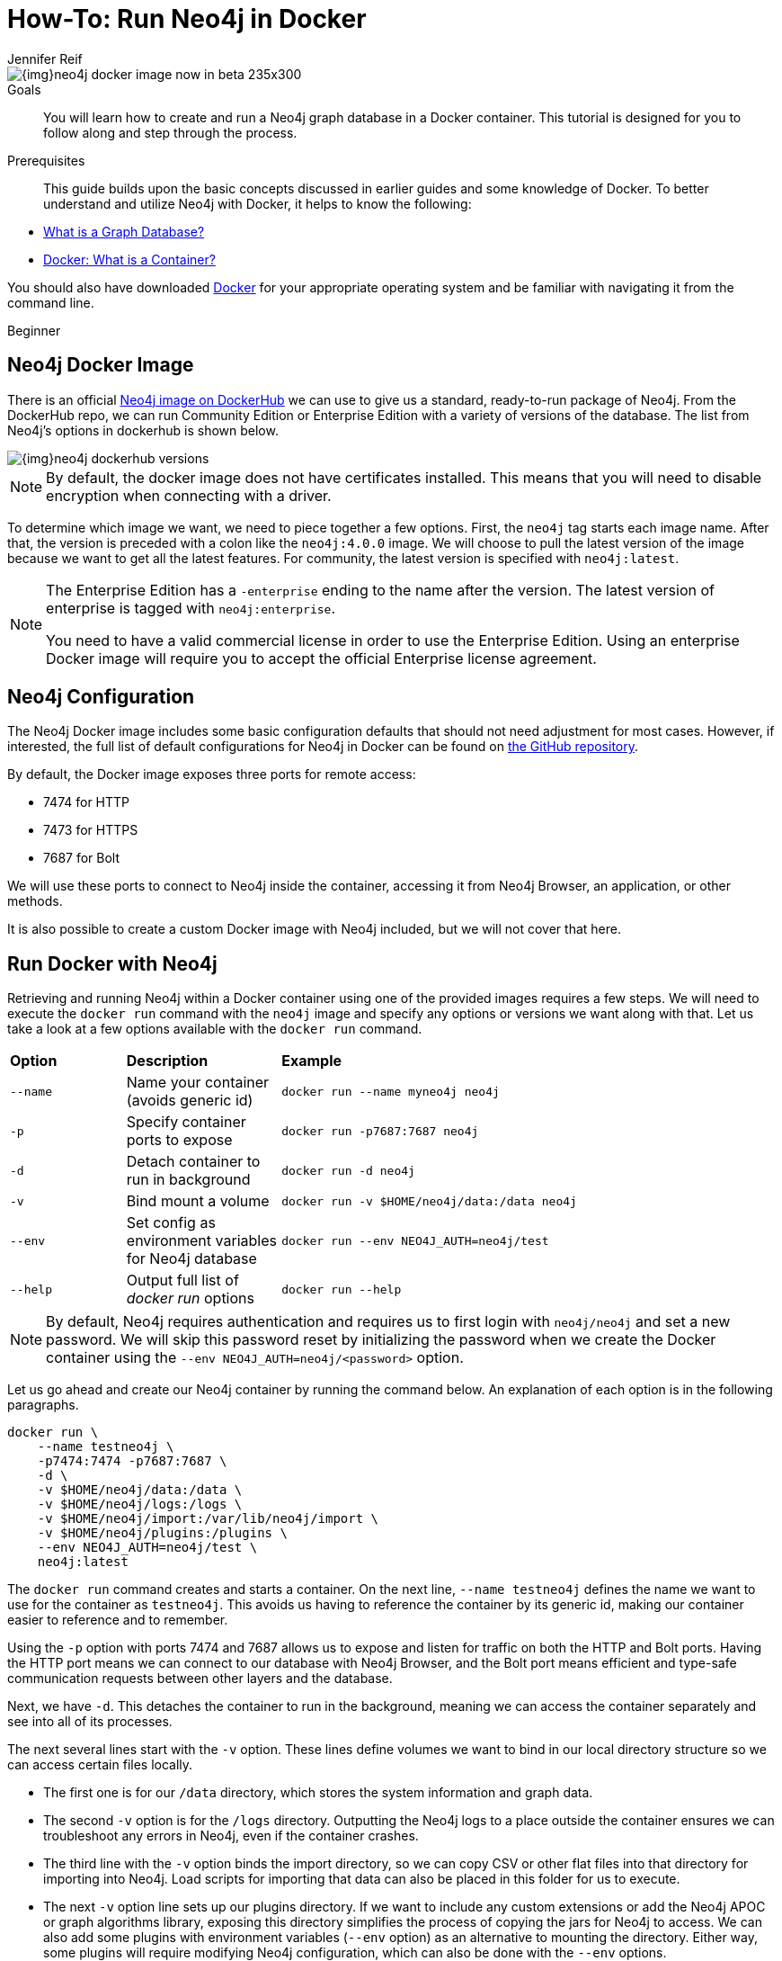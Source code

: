 = How-To: Run Neo4j in Docker
:level: Beginner
:page-level: Beginner
:docker-hub-link: https://hub.docker.com/_/neo4j/
:author: Jennifer Reif
:category: environment
:tags: administration, docker, docker-image, documentation, container, configuration, cypher-shell
:description: You will learn how to create and run a Neo4j graph database in a Docker container. This tutorial is designed for you to follow along and step through the process.

image::{img}neo4j-docker-image-now-in-beta-235x300.jpg[float="right"]

.Goals
[abstract]
{description}

.Prerequisites
[abstract]
This guide builds upon the basic concepts discussed in earlier guides and some knowledge of Docker.
To better understand and utilize Neo4j with Docker, it helps to know the following:

* xref:graph-database.adoc[What is a Graph Database?]
* https://www.docker.com/resources/what-container[Docker: What is a Container?^]

You should also have downloaded https://www.docker.com/get-started[Docker^] for your appropriate operating system and be familiar with navigating it from the command line.

[role=expertise {level}]
{level}

[#neo4j-docker]
== Neo4j Docker Image

There is an official {docker-hub-link}[Neo4j image on DockerHub^] we can use to give us a standard, ready-to-run package of Neo4j.
From the DockerHub repo, we can run Community Edition or Enterprise Edition with a variety of versions of the database.
The list from Neo4j's options in dockerhub is shown below.

image::{img}neo4j_dockerhub_versions.jpg[]

[NOTE]
--
By default, the docker image does not have certificates installed.
This means that you will need to disable encryption when connecting with a driver.
--

To determine which image we want, we need to piece together a few options.
First, the `neo4j` tag starts each image name.
After that, the version is preceded with a colon like the `neo4j:4.0.0` image.
We will choose to pull the latest version of the image because we want to get all the latest features.
For community, the latest version is specified with `neo4j:latest`.

[NOTE]
--
The Enterprise Edition has a `-enterprise` ending to the name after the version.
The latest version of enterprise is tagged with `neo4j:enterprise`.

You need to have a valid commercial license in order to use the Enterprise Edition.
Using an enterprise Docker image will require you to accept the official Enterprise license agreement.
--

[#config-docker]
== Neo4j Configuration

The Neo4j Docker image includes some basic configuration defaults that should not need adjustment for most cases.
However, if interested, the full list of default configurations for Neo4j in Docker can be found on https://github.com/neo4j/docker-neo4j/blob/master/src/3.5/docker-entrypoint.sh[the GitHub repository^].

By default, the Docker image exposes three ports for remote access:

* 7474 for HTTP
* 7473 for HTTPS
* 7687 for Bolt

We will use these ports to connect to Neo4j inside the container, accessing it from Neo4j Browser, an application, or other methods.

It is also possible to create a custom Docker image with Neo4j included, but we will not cover that here.

[#docker-run]
== Run Docker with Neo4j

Retrieving and running Neo4j within a Docker container using one of the provided images requires a few steps.
We will need to execute the `docker run` command with the `neo4j` image and specify any options or versions we want along with that.
Let us take a look at a few options available with the `docker run` command.

[cols="15%,20%,65%"]
|===
|*Option* |*Description* |*Example*
|`--name` |Name your container (avoids generic id) |`docker run --name myneo4j neo4j`
|`-p` |Specify container ports to expose |`docker run -p7687:7687 neo4j`
|`-d` |Detach container to run in background |`docker run -d neo4j`
|`-v` |Bind mount a volume |`docker run -v $HOME/neo4j/data:/data neo4j`
|`--env` |Set config as environment variables for Neo4j database |`docker run --env NEO4J_AUTH=neo4j/test`
|`--help` |Output full list of _docker run_ options |`docker run --help`
|===

[NOTE]
--
By default, Neo4j requires authentication and requires us to first login with `neo4j/neo4j` and set a new password.
We will skip this password reset by initializing the password when we create the Docker container using the `--env NEO4J_AUTH=neo4j/<password>` option.
--

Let us go ahead and create our Neo4j container by running the command below.
An explanation of each option is in the following paragraphs.

[source,bash]
----
docker run \
    --name testneo4j \
    -p7474:7474 -p7687:7687 \
    -d \
    -v $HOME/neo4j/data:/data \
    -v $HOME/neo4j/logs:/logs \
    -v $HOME/neo4j/import:/var/lib/neo4j/import \
    -v $HOME/neo4j/plugins:/plugins \
    --env NEO4J_AUTH=neo4j/test \
    neo4j:latest
----

The `docker run` command creates and starts a container.
On the next line, `--name testneo4j` defines the name we want to use for the container as `testneo4j`.
This avoids us having to reference the container by its generic id, making our container easier to reference and to remember.

Using the `-p` option with ports 7474 and 7687 allows us to expose and listen for traffic on both the HTTP and Bolt ports.
Having the HTTP port means we can connect to our database with Neo4j Browser, and the Bolt port means efficient and type-safe communication requests between other layers and the database.

Next, we have `-d`.
This detaches the container to run in the background, meaning we can access the container separately and see into all of its processes.

The next several lines start with the `-v` option.
These lines define volumes we want to bind in our local directory structure so we can access certain files locally.

* The first one is for our `/data` directory, which stores the system information and graph data.
* The second `-v` option is for the `/logs` directory.
Outputting the Neo4j logs to a place outside the container ensures we can troubleshoot any errors in Neo4j, even if the container crashes.
* The third line with the `-v` option binds the import directory, so we can copy CSV or other flat files into that directory for importing into Neo4j.
Load scripts for importing that data can also be placed in this folder for us to execute.
* The next `-v` option line sets up our plugins directory.
If we want to include any custom extensions or add the Neo4j APOC or graph algorithms library, exposing this directory simplifies the process of copying the jars for Neo4j to access.
We can also add some plugins with environment variables (`--env` option) as an alternative to mounting the directory.
Either way, some plugins will require modifying Neo4j configuration, which can also be done with the `--env` options.

On the next line with the `--env` parameter, we initiate our Neo4j instance with a username and password.
Neo4j automatically sets up basic authentication with the `neo4j` username as a foundation for security.
Since it will initiate authentication and require a password change when first connecting, we can handle all of that in this parameter.

Finally, the last line of the command above references the Docker image we want to pull from DockerHub (`neo4j`), as well as any specified version (in this case, just the `latest` edition).

[NOTE]
--
Using Docker on Windows will also need a couple of additional configurations because the default `0.0.0.0` address that is resolved with the above command does not translate to `localhost` in Windows.
We can add the following environment variables to our command above to set the advertised addresses:

[source,bash]
----
    --env NEO4J_dbms_connector_https_advertised__address="localhost:7473" \
	--env NEO4J_dbms_connector_http_advertised__address="localhost:7474" \
	--env NEO4J_dbms_connector_bolt_advertised__address="localhost:7687" \
----
--

When we run this command, it will create and start the container.
We can see this because it generates a container id like in the output below.
Even though it creates a container id, you can reference the container using the `name` we set up in the command - `testneo4j`.

.Output
[source,bash]
----
jenniferreif@Jennifer-Reif-MBP docker % docker run \
    --name testneo4j \
    -p7474:7474 -p7687:7687 \
    -d \
    -v $HOME/neo4j/data:/data \
    -v $HOME/neo4j/logs:/logs \
    -v $HOME/neo4j/import:/var/lib/neo4j/import \
    -v $HOME/neo4j/plugins:/plugins \
    --env NEO4J_AUTH=neo4j/test \
    neo4j:latest
b5213186fe621962d0df798ad1e8397ff02f5e70a9a8e1cd8575f7706b7c7e77
----

[#container-status]
== Verifying Execution and Stopping the Container
Once we execute the command above, Neo4j should be running in our Docker container!
You can verify this by running `docker ps`.

[NOTE]
--
If you do not see your container in the list when you run `docker ps`, you can run `docker ps -a` instead to see if the container crashed and any associated exit codes.
--

.Output
[source,bash]
----
jenniferreif@Jennifer-Reif-MBP docker % docker ps
CONTAINER ID        IMAGE               COMMAND               CREATED               STATUS               PORTS                                                      NAMES
b5213186fe62        neo4j:latest        "/sbin/tini -g -- /d…"   2 minutes ago       Up 2 minutes        0.0.0.0:7474->7474/tcp, 7473/tcp, 0.0.0.0:7687->7687/tcp   testneo4j
----

The above output shows the results of the `docker ps` command, showing the container id, image:version, command, created duration, current status, exposed ports, and the container name.

Since the container is currently running, we can stop the container (without destroying it) using the `docker stop testneo4j` command.
To start it again, we can execute `docker start testneo4j`.
Output of both those commands is shown below.
We have added `docker ps` commands in between the start and stop, so we can see the status of the container before and after each command.

.Output
[source,bash]
----
jenniferreif@Jennifer-Reif-MBP docker % docker stop testneo4j
testneo4j
jenniferreif@Jennifer-Reif-MBP docker % docker ps
CONTAINER ID        IMAGE               COMMAND             CREATED             STATUS              PORTS               NAMES

jenniferreif@Jennifer-Reif-MBP docker % docker start testneo4j
testneo4j
jenniferreif@Jennifer-Reif-MBP docker % docker ps
CONTAINER ID        IMAGE               COMMAND                  CREATED             STATUS              PORTS                                                      NAMES
b5213186fe62        neo4j:latest        "/sbin/tini -g -- /d…"   7 minutes ago       Up 2 seconds        0.0.0.0:7474->7474/tcp, 7473/tcp, 0.0.0.0:7687->7687/tcp   testneo4j
----

If we did not create the container properly, and we want to start over, we will need to destroy the container before executing the docker run again with the same container name.
Running the same run command that we did above will notify us that we cannot create another container with the same name as an existing container.
This is shown in the output below.

.Output
[source,bash]
----
jenniferreif@Jennifer-Reif-MBP docker % docker run \
    --name testneo4j \
    -p7474:7474 -p7687:7687 \
    -d \
    -v $HOME/neo4j/data:/data \
    -v $HOME/neo4j/logs:/logs \
    -v $HOME/neo4j/import:/var/lib/neo4j/import \
    -v $HOME/neo4j/plugins:/plugins \
    --env NEO4J_AUTH=neo4j/test \
    neo4j:latest
docker: Error response from daemon: Conflict. The container name "/testneo4j" is already in use by container "b5213186fe621962d0df798ad1e8397ff02f5e70a9a8e1cd8575f7706b7c7e77". You have to remove (or rename) that container to be able to reuse that name.
See 'docker run --help'.
----

In order to avoid this, we can destroy the old container (after stopping it) using the `docker rm testneo4j` command.
Once we run this, we can use the same docker run command from earlier to create our container again.
Note: `docker ps` has also been run to verify that the container is up after creating.

.Output
[source,bash]
----
jenniferreif@Jennifer-Reif-MBP docker % docker rm testneo4j
testneo4j
jenniferreif@Jennifer-Reif-MBP docker % docker run \
    --name testneo4j \
    -p7474:7474 -p7687:7687 \
    -d \
    -v $HOME/neo4j/data:/data \
    -v $HOME/neo4j/logs:/logs \
    -v $HOME/neo4j/import:/var/lib/neo4j/import \
    -v $HOME/neo4j/plugins:/plugins \
    --env NEO4J_AUTH=neo4j/test \
    neo4j:latest
c851156b2d84ab523d5f233eab717a938c10e09b4cb57ffa1611b402ea09c074
jenniferreif@Jennifer-Reif-MBP docker % docker ps
CONTAINER ID        IMAGE               COMMAND                  CREATED             STATUS              PORTS                                                      NAMES
c851156b2d84        neo4j:latest        "/sbin/tini -g -- /d…"   3 seconds ago       Up 2 seconds        0.0.0.0:7474->7474/tcp, 7473/tcp, 0.0.0.0:7687->7687/tcp   testneo4j
----

[#commands-exec]
== Executing Other Functionality in Neo4j Containers
Once you are comfortable with creating, starting, and stopping the Docker container, you can start exploring other Neo4j functionality.
Much of the other Neo4j processes for importing data, adding plugins, and interacting via Neo4j Browser work the same way as with any other Neo4j installation with the proper directory volumes mounted.

=== Cypher and Cypher Shell
To run any Cypher against our database within the container, we can use either Neo4j Browser or the Cypher shell tool.

.Neo4j Browser
If already familiar with Neo4j Browser, it works the same as with other Neo4j instances.
First, ensure the database is running, then open a browser window and enter the url `localhost:7474`.

.Cypher Shell
If we want to run Cypher directly in our container, we need to first access our container.
We will need to use the command below in order to run any commands in a running container.
In this case, we are telling docker to run bash within our container, allowing us to interact with our container using Linux bash commands.
For a full list of options, check out https://docs.docker.com/engine/reference/commandline/exec/[Docker's info^] on the `exec` command.

[source,bash]
----
docker exec -it testneo4j bash
----

After the above command is run, we can now access Cypher shell by running the `cypher-shell` command, which is shown below.
Notice that we also need to specify the username (`-u neo4j`) and password (`-p test`) in order to access the database, using the authentication values we set up when we created the container.

[source,bash]
----
cypher-shell -u neo4j -p test
----

We can use the returning prompt to write and run various Cypher statements against our data.
The image below shows the command and prompt to access Cypher shell, as well as a query to see how many nodes are in the database (at this point, 0).
The final command exits Cypher shell using `:exit` and returns to our bash prompt.

.Commands and Output
image:{img}docker_cypher_shell.jpg[role="popup-link"]

=== Overriding Default Config
If you do need to modify any of the preset configuration values, you can do so in a couple of different ways.
However, the recommended approach is to use environment variables, unless situations require otherwise.

*Set environment variables for altering configurations* +
Defaults are set for many Neo4j configurations, such as pagecache and memory (512M each default).
To change any configurations, we can use the `--env` parameter in our `docker run` command to set different values for the settings we want to change.
*Note:* dot characters (`.`) become underscores (`\_`) and underscores become double underscores (`__`).
[source,bash]
--
docker run \
    ... \
    --env NEO4J_dbms_memory_pagecache_size=1G \
    neo4j:latest
--

For other ways to customize configuration for certain needs, you can take a look at our {opsmanual}/docker/configuration/[documentation^].

=== Authentication
As we have discussed and shown above, Neo4j (by default) requires authentication and requires us to login with `neo4j/neo4j` at the first connection and set a new password.

Just as we did above, we can set the password for the Docker container directly by specifying `--env NEO4J_AUTH=neo4j/<password>` in the run directive.
We could also disable authentication entirely by specifying `--env NEO4J_AUTH=none` instead.

Another way is to run Neo4j as a non-root user by altering the `docker run` command with a different option.
Instead of the `--env`, we can use the `--user` option and pass in the user's id and group for access.
We can see an example of this below, where it passes in the current user and group as the authentication.

[source,bash]
----
docker run \
    ... \
    --user="$(id -u):$(id -g)" \
    neo4j:latest
----

[#wrap-up]
== Wrapping Up
Congratulations!
You have successfully created and started a Neo4j graph database in a Docker container!

If you have any questions or need assistance using Neo4j with Docker, reach out to us on the https://community.neo4j.com/[Community Site^]!

To learn more about running Neo4j with Docker, check out our {opsmanual}/docker/[documentation^].
